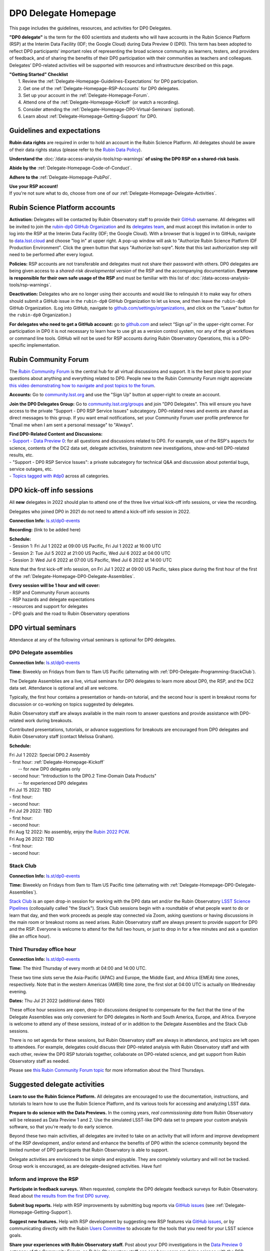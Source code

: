 .. Review the README on instructions to contribute.
.. Review the style guide to keep a consistent approach to the documentation.
.. Static objects, such as figures, should be stored in the _static directory. Review the _static/README on instructions to contribute.
.. Do not remove the comments that describe each section. They are included to provide guidance to contributors.
.. Do not remove other content provided in the templates, such as a section. Instead, comment out the content and include comments to explain the situation. For example:
	- If a section within the template is not needed, comment out the section title and label reference. Do not delete the expected section title, reference or related comments provided from the template.
    - If a file cannot include a title (surrounded by ampersands (#)), comment out the title from the template and include a comment explaining why this is implemented (in addition to applying the ``title`` directive).

.. This is the label that can be used for cross referencing this file.
.. Recommended title label format is "Directory Name"-"Title Name"  -- Spaces should be replaced by hyphens.
.. _DP0-Delegate-Resources-DP0-Delegate-Homepage:
.. Each section should include a label for cross referencing to a given area.
.. Recommended format for all labels is "Title Name"-"Section Name" -- Spaces should be replaced by hyphens.
.. To reference a label that isn't associated with an reST object such as a title or figure, you must include the link and explicit title using the syntax :ref:`link text <label-name>`.
.. A warning will alert you of identical labels during the linkcheck process.

#####################
DP0 Delegate Homepage
#####################

.. This section should provide a brief, top-level description of the page.

This page includes the guidelines, resources, and activities for DP0 Delegates.

**"DP0 delegate"** is the term for the 600 scientists and students who will have accounts in the Rubin Science Platform (RSP) at the Interim Data Facility (IDF; the Google Cloud) during Data Preview 0 (DP0).
This term has been adopted to reflect DP0 participants’ important roles of representing the broad science community as learners, testers, and providers of feedback, and of sharing the benefits of their DP0 participation with their communities as teachers and colleagues.
Delegates’ DP0-related activities will be supported with resources and infrastructure described on this page.

| **"Getting Started" Checklist**
|   1. Review the :ref:`Delegate-Homepage-Guidelines-Expectations` for DP0 participation.
|   2. Get one of the :ref:`Delegate-Homepage-RSP-Accounts` for DP0 delegates.
|   3. Set up your account in the :ref:`Delegate-Homepage-Forum`.
|   4. Attend one of the :ref:`Delegate-Homepage-Kickoff` (or watch a recording).
|   5. Consider attending the :ref:`Delegate-Homepage-DP0-Virtual-Seminars` (optional).
|   6. Learn about :ref:`Delegate-Homepage-Getting-Support` for DP0.


.. _Delegate-Homepage-Guidelines-Expectations:

Guidelines and expectations
===========================

**Rubin data rights** are required in order to hold an account in the Rubin Science Platform.
All delegates should be aware of their data rights status (please refer to the `Rubin Data Policy <https://docushare.lsst.org/docushare/dsweb/Get/RDO-013>`_).

**Understand the** :doc:`/data-access-analysis-tools/rsp-warnings` **of using the DP0 RSP on a shared-risk basis**.

**Abide by the** :ref:`Delegate-Homepage-Code-of-Conduct`.

**Adhere to the** :ref:`Delegate-Homepage-PubPol`.

| **Use your RSP account!**
| If you're not sure what to do, choose from one of our :ref:`Delegate-Homepage-Delegate-Activities`.


.. _Delegate-Homepage-RSP-Accounts:

Rubin Science Platform accounts
===============================

**Activation:**
Delegates will be contacted by Rubin Observatory staff to provide their `GitHub <http://www.github.com/>`_ username.
All delegates will be invited to join the `rubin-dp0 GitHub Organization <https://github.com/rubin-dp0>`_ and its `delegates team <https://github.com/orgs/rubin-dp0/teams/delegates/members>`_, and must accept this invitation in order to log into the RSP at the Interim Data Facility (IDF; the Google Cloud).
With a browser that is logged in to GitHub, navigate to `data.lsst.cloud <http://data.lsst.cloud>`_ and choose "log in" at upper right.
A pop-up window will ask to "Authorize Rubin Science Platform IDF Production Environment".
Click the green button that says "Authorize lsst-sqre".
Note that this last authorization step will need to be performed after every logout.

**Policies:**
RSP accounts are not transferable and delegates must not share their password with others.
DP0 delegates are being given access to a *shared-risk developmental version* of the RSP and the accompanying documentation.
**Everyone is responsible for their own safe usage of the RSP** and must be familiar with this list of :doc:`/data-access-analysis-tools/rsp-warnings`.

**Deactivation:**
Delegates who are no longer using their accounts and would like to relinquish it to make way for others should submit a GitHub issue in the ``rubin-dp0`` GitHub Organization to let us know, and then leave the ``rubin-dp0`` GitHub Organization.
(Log into GitHub, navigate to `github.com/settings/organizations <https://github.com/settings/organizations>`_, and click on the "Leave" button for the ``rubin-dp0`` Organization.)

**For delegates who need to get a GitHub account:** go to `github.com <http://www.github.com>`_ and select “Sign up” in the upper-right corner.
For participation in DP0 it is not necessary to learn how to use git as a version control system, nor any of the git workflows or command line tools.
GitHub will not be used for RSP accounts during Rubin Observatory Operations, this is a DP0-specific implementation.


.. _Delegate-Homepage-Forum:

Rubin Community Forum
=====================

The `Rubin Community Forum <http://community.lsst.org>`_ is the central hub for all virtual discussions and support.
It is the best place to post your questions about anything and everything related to DP0.
People new to the Rubin Community Forum might appreciate `this video demonstrating how to navigate and post topics to the forum <https://www.youtube.com/watch?v=d_Z5xmkR4P4&list=PLPINAcUH0dXZSx2aY6wTIjLCWiexs3dZR&index=10>`_.

**Accounts:**
Go to `community.lsst.org <http://community.lsst.org>`_ and use the "Sign Up" button at upper-right to create an account.

**Join the DP0 Delegates Group:**
Go to `community.lsst.org/groups <https://community.lsst.org/groups>`_ and join "DP0 Delegates".
This will ensure you have access to the private "Support - DP0 RSP Service Issues" subcategory.
DP0-related news and events are shared as direct messages to this group.
If you want email notifications, set your Community Forum user profile preference for "Email me when I am sent a personal message" to "Always".

| **Find DP0-Related Content and Discussions:**
| - `Support - Data Preview 0 <https://community.lsst.org/c/support/dp0>`_: for all questions and discussions related to DP0. For example, use of the RSP's aspects for science, contents of the DC2 data set, delegate activities, brainstorm new investigations, show-and-tell DP0-related results, etc.
| - "Support - DP0 RSP Service Issues": a private subcategory for technical Q&A and discussion about potential bugs, service outages, etc.
| - `Topics tagged with #dp0 <https://community.lsst.org/tag/dp0>`_ across all categories.


.. _Delegate-Homepage-Kickoff:

DP0 kick-off info sessions
==========================

All **new** delegates in 2022 should plan to attend one of the three live virtual kick-off info sessions, or view the recording.

Delegates who joined DP0 in 2021 do not need to attend a kick-off info session in 2022.

**Connection Info:** `ls.st/dp0-events <http://ls.st/dp0-events>`_

**Recording:** (link to be added here)

| **Schedule:**
| - Session 1: Fri Jul 1 2022 at 09:00 US Pacific, Fri Jul 1 2022 at 16:00 UTC
| - Session 2: Tue Jul 5 2022 at 21:00 US Pacific, Wed Jul 6 2022 at 04:00 UTC
| - Session 3: Wed Jul 6 2022 at 07:00 US Pacific, Wed Jul 6 2022 at 14:00 UTC

Note that the first kick-off info session, on Fri Jul 1 2022 at 09:00 US Pacific, takes place during the first hour of the first of the :ref:`Delegate-Homepage-DP0-Delegate-Assemblies`.

| **Every session will be 1 hour and will cover:**
| - RSP and Community Forum accounts
| - RSP hazards and delegate expectations
| - resources and support for delegates
| - DP0 goals and the road to Rubin Observatory operations


.. _Delegate-Homepage-DP0-Virtual-Seminars:

DP0 virtual seminars
====================

Attendance at any of the following virtual seminars is optional for DP0 delegates.


.. _Delegate-Homepage-DP0-Delegate-Assemblies:

DP0 Delegate assemblies
-----------------------

**Connection Info:** `ls.st/dp0-events <http://ls.st/dp0-events>`_

**Time:** Biweekly on Fridays from 9am to 11am US Pacific (alternating with :ref:`DP0-Delegate-Programming-StackClub`).

The Delegate Assemblies are a live, virtual seminars for DP0 delegates to learn more about DP0, the RSP, and the DC2 data set.
Attendance is optional and all are welcome.

Typically, the first hour contains a presentation or hands-on tutorial, and the second hour is spent in breakout rooms for discussion or co-working on topics suggested by delegates.

Rubin Observatory staff are always available in the main room to answer questions and provide assistance with DP0-related work during breakouts.

Contributed presentations, tutorials, or advance suggestions for breakouts are encouraged from DP0 delegates and Rubin Observatory staff (contact Melissa Graham).

**Schedule:** 

| Fri Jul 1 2022: Special DP0.2 Assembly
| - first hour: :ref:`Delegate-Homepage-Kickoff`
|   -- for *new* DP0 delegates only
| - second hour: "Introduction to the DP0.2 Time-Domain Data Products"
|   -- for experienced DP0 delegates

| Fri Jul 15 2022: TBD
| - first hour:
| - second hour:

| Fri Jul 29 2022: TBD
| - first hour:
| - second hour:

| Fri Aug 12 2022: No assembly, enjoy the `Rubin 2022 PCW <https://project.lsst.org/meetings/rubin2022/>`_.

| Fri Aug 26 2022: TBD
| - first hour: 
| - second hour: 


.. _DP0-Delegate-Programming-StackClub:

Stack Club
----------

**Connection Info:**  `ls.st/dp0-events <http://ls.st/dp0-events>`_

**Time:** Biweekly on Fridays from 9am to 11am US Pacific time (alternating with :ref:`Delegate-Homepage-DP0-Delegate-Assemblies`).

`Stack Club <https://github.com/LSSTScienceCollaborations/StackClub>`_ is an open drop-in session for working with the DP0 data set and/or the Rubin Observatory `LSST Science Pipelines <https://pipelines.lsst.io/>`_ (colloquially called "the Stack").
Stack Club sessions begin with a roundtable of what people want to do or learn that day, and then work proceeds as people stay connected via Zoom,
asking questions or having discussions in the main room or breakout rooms as need arises.
Rubin Observatory staff are always present to provide support for DP0 and the RSP.
Everyone is welcome to attend for the full two hours, or just to drop in for a few minutes and ask a question (like an office hour).


.. _DP0-Delegate-Programming-ThirdThursday:

Third Thursday office hour
--------------------------

**Connection Info:**  `ls.st/dp0-events <http://ls.st/dp0-events>`_

**Time:** The third Thursday of every month at 04:00 and 14:00 UTC.

These two time slots serve the Asia-Pacific (APAC) and Europe, the Middle East, and Africa (EMEA) time zones, respectively.
Note that in the western Americas (AMER) time zone, the first slot at 04:00 UTC is actually on Wednesday evening.

**Dates:** Thu Jul 21 2022 (additional dates TBD)

These office hour sessions are open, drop-in discussions designed to compensate for the fact that the time of the Delegate Assemblies was only convenient for DP0 delegates in North and South America, Europe, and Africa.
Everyone is welcome to attend any of these sessions, instead of or in addition to the Delegate Assemblies and the Stack Club sessions.

There is no set agenda for these sessions, but Rubin Observatory staff are always in attendance, and topics are left open to attendees.
For example, delegates could discuss their DP0-related analysis with Rubin Observatory staff and with each other, review the DP0 RSP tutorials together,
collaborate on DP0-related science, and get support from Rubin Observatory staff as needed.

Please see `this Rubin Community Forum topic <https://community.lsst.org/t/invitation-to-join-third-thursday-dp0-office-hours-for-apac-and-emea-timezones/6418>`_ for more information about the Third Thursdays.


.. _Delegate-Homepage-Delegate-Activities:

Suggested delegate activities
=============================

**Learn to use the Rubin Science Platform.**
All delegates are encouraged to use the documentation, instructions, and tutorials to learn how to use the Rubin Science Platform, and its various tools for accessing and analyzing LSST data.

**Prepare to do science with the Data Previews.**
In the coming years, *real commissioning data* from Rubin Observatory will be released as Data Preview 1 and 2.
Use the simulated LSST-like DP0 data set to prepare your custom analysis software, so that you're ready to do early science.

Beyond these two main activities, all delegates are invited to take on an activity that will inform and improve development of the RSP development,
and/or extend and enhance the benefits of DP0 within the science community beyond the limited number of DP0 participants that Rubin Observatory is able to support.

Delegate activities are envisioned to be simple and enjoyable.
They are completely voluntary and will not be tracked.
Group work is encouraged, as are delegate-designed activities.
Have fun!


Inform and improve the RSP
--------------------------

**Participate in feedback surveys.**
When requested, complete the DP0 delegate feedback surveys for Rubin Observatory.
Read about `the results from the first DP0 survey <https://community.lsst.org/t/the-dp0-1-feedback-survey-action-items/6105>`_.

**Submit bug reports.**
Help with RSP improvements by submitting bug reports via `GitHub issues <https://github.com/rubin-dp0/Support>`_ (see :ref:`Delegate-Homepage-Getting-Support`).

**Suggest new features.**
Help with RSP development by suggesting new RSP features via `GitHub issues <https://github.com/rubin-dp0/Support>`_, or by communicating directly with the Rubin `Users Committee <https://www.lsst.org/scientists/users-committee>`_ to advocate for the tools that you need for your LSST science goals.

**Share your experiences with Rubin Observatory staff.**
Post about your DP0 investigations in the `Data Preview 0 <https://community.lsst.org/c/support/dp0>`_ category of the Community Forum, so Rubin Observatory staff can see how users are doing science with the RSP.


Extend the benefits of DP0 in the science community
---------------------------------------------------

**Join an LSST Science Collaboration.** 
There are eight `LSST Science Collaborations <https://www.lsstcorporation.org/science-collaborations>`_, and new members are always welcome.

**Participate in the Rubin Community Forum.**
Ask questions about DP0, or "show and tell" your DP0-related investigations in the `Data Preview 0 <https://community.lsst.org/c/support/dp0>`_ category of the Community Forum.
Respond to questions or discussion topics raised by other DP0 delegates.
This helps to build a global self-supporting network of scientists engaged in LSST reasearch.

**Participate in the DP0 virtual seminars.**
Attend the delegate assemblies, Stack Club, or Third Thursday sessions described above.
Ask questions and join the breakout discussions.
All are welcome to volunteer to facilitate a breakout room or to give a presentation (contact Melissa Graham).

**Contribute tutorial notebooks.**
All delegates are welcome to share their own Jupyter Notebooks using the `delegates' shared repo <https://github.com/rubin-dp0/delegate-contributions-dp02>`_.
Step-by-step tutorials that use the Portal, TAP, or command-line are also welcome.

**Share your DP0-related work outside of DP0.**
For example, give a seminar about Rubin Observatory and DP0 at your home institution, give a tutorial about your RSP/DP0 experience in your Science Collaboration, or publish a paper on your DP0-related work.
Be sure to refer to the :ref:`Delegate-Homepage-PubPol`.


.. _Delegate-Homepage-Getting-Support:

Getting support
===============

Several venues are provided to support DP0 delegates, as described below.
There is no wrong place to post questions or requests for assistance!
Hearing about issues and receiving feedback from delegates is a key component of DP0 for Rubin Observatory staff.

Scientific support via the Community Forum
------------------------------------------

The `Support – Data Preview 0 subcategory <https://community.lsst.org/c/support/dp0/49>`_ is the best place for DP0 delegates to post topics related to scientific support.

Scientific support includes questions about the DC2 simulated data set, the DP0 data products, and/or the application of the LSST Science Pipelines to the DP0 data set, as well as general discussion about DP0-related scientific analyses, or DP0 policies and guidelines.

This subcategory will be monitored by the Rubin Observatory `Community Engagement Team (CET) <https://community.lsst.org/t/about-the-community-engagement-team/4526>`_.
DP0 delegates are especially encouraged to post new topics and reply to others' posts in this subcategory.

Technical assistance via GitHub issues
--------------------------------------

Bug reports, persistent technical issues, and requests for assistance from Rubin Observatory staff should be submitted by DP0 delegates as GitHub issues in the `rubin-dp0 GitHub Organization's Support repository <https://github.com/rubin-dp0/Support>`_.
Requests for new features or for global installations of commonly used software packages are also welcome via GitHub issues.

In the horizontal menu bar at the top of that page, click on the “Issues” option (with the circled dot icon), then choose the green “New Issue” button at right.
Next to either “Bug report” or "Feature request" choose “Get started” (as appropriate for your case), and fill in the title and contents of your issue.
In the right side-menu, do adjust the labels as appropriate, but leave the other options.
Click “Submit new issue” when you’re ready.
These issues will be addressed by Rubin Observatory staff.

Minor or ambiguous RSP service and access issues
------------------------------------------------

Please feel free post even small questions as new topics in the "Support - DP0 RSP Service Issues" private subcategory of the Community Forum.

This subcategory enables DP0 delegates to determine if others are experiencing the same issue (e.g., *"is this local or general network outage?"*, *"my query is taking a long time, is this a real problem or did I do it wrong?"*),
crowd-source solutions to technical issues from each other when possible, and have a non-public venue for DP0-related questions.
Updates about commonly experienced access issues or planned service outages will be posted by Rubin Observatory staff in this category.

Since the "DP0 RSP Service Issues" subcategory is not public, it cannot be linked to directly, but anyone who is logged in to the Community Forum can access it via the main landing page at `community.lsst.org <https://community.lsst.org>`_.

Read more in the Community Forum about `Scientific Support and Technical Assistance for DP0 Delegates <https://community.lsst.org/t/scientific-support-and-technical-assistance-for-dp0-delegates/5485>`_.

Live support
------------

Bring your questions to the Delegate Assemblies, third Thursday office hours, or Stack Club meetings.
Rubin Observatory staff members will usually be in attendance and able to assist you.


.. _Delegate-Homepage-Code-of-Conduct:

Code of conduct
===============

Please review the Rubin Code of Conduct (CoC) at `ls.st/comms-coc <http://ls.st/comms-coc>`_.

| To summarize the CoC:
| - Bullying and harassment will not be tolerated.
| - Research inclusion and collaborative work must not be impeded by poor behavior.
| - Discussion should be constructive and civil at all times.

If you experience or witness a violation of the CoC in the Community Forum, please `flag the post <https://community.lsst.org/t/how-and-why-to-flag-a-post>`_.
Forum moderators will handle the issue from there.
Please note that there are a few reasons why posts get flagged, and CoC violations are only one of them.
Here are some guidelines on `how to react if your post is flagged <https://community.lsst.org/t/how-to-react-if-your-post-is-flagged>`_.

If you experience or witness a violation of the CoC in another venue, please reach out to Sandrine Thomas, one of the `Rubin Observatory Workplace Culture Advocates <https://project.lsst.org/workplace-culture-advocate>`_ who has agreed to be the contact person for DP0 Delegates.
Please also feel free to reach out to any Community Engagement Team member at any time: Melissa Graham, Jeff Carlin, Greg Madejski, Jim Annis, Alex Drlica-Wagner, or Tina Adair.
All can be contacted by email or via direct message in the Community Forum.


.. _Delegate-Homepage-PubPol:

Policies for acknowledgments, citations, and publications
=========================================================

**Cite the DESC’s publications for the DC2 simulated data set**, which is being used for DP0.
If you publish work based on the DP0 data set, you must cite “CosmoDC2: A Synthetic Sky Catalog for Dark Energy Science with LSST”
(`Korytov et al 2019 <https://ui.adsabs.harvard.edu/abs/2019ApJS..245...26K/abstract>`_), “The LSST DESC DC2 Simulated Sky Survey” (`arXiv:2010.05926 <https://arxiv.org/abs/2010.05926>`_),
and potentially “DESC DC2 Data Release Note” (`arXiv:2101.04855 <https://arxiv.org/abs/2101.04855>`_) if you used the Object or Truth-Match tables, which are presented in that release note.

**Consider extending co-authorship or acknowledgments to DP0 delegates whose work you used, or who have helped you, as appropriate.**
Delegates are encouraged to openly share their DP0-related work and/or code during :ref:`Delegate-Homepage-DP0-Delegate-Assemblies`, via the `Community Forum <https://community.lsst.org/>`_,
within :ref:`Delegate-Homepage-Working-Groups`, and in the shared GitHub repository `delegate-contributions-dp01 <https://github.com/rubin-dp0/delegate-contributions-dp01>`_.
This is intended to facilitate collaboration, which requires proper acknowledgments.
For example, if you use another delegate’s Jupyter Notebook as a starting point for your Notebook, give credit to that person at the top of your Notebook.
If another delegate’s work contributed to your DP0-related publication, consider including an acknowledgment, citing their relevant publications, and/or extending co-authorship, as appropriate.

**Be aware that DP0-related work done by Science Collaboration (SC) members might be subject to the publication policies of their Science Collaborations.**
Significant overlap between the DP0 working groups and SC working groups, committees, or task forces is to be expected, because the science goals of DP0 and the SCs overlap (i.e., preparing for LSST).
Each SC has their own policies regarding collaboration, co-authorship, and publications and delegates are responsible for following the policies of their SCs, if and when they pertain to their DP0-related work.
If cases of real or perceived conflict between the general open nature of DP0 collaboration and any SC policies arise, delegates are expected to understand and abide by their SC’s policies.
In other words, the fact that work is DP0-related does not nullify any SC policies that might apply to a delegate’s work.
Example scenarios might include sharing SC-developed software with delegates who are not members of that SC, or using code or analysis results collaboratively by delegates in a SC publication.

Note that the `Rubin Observatory Publication Policy <https://docushare.lsst.org/docushare/dsweb/Get/LPM-162>`_ does not apply to publications by delegates that are based on their DP0 work.

